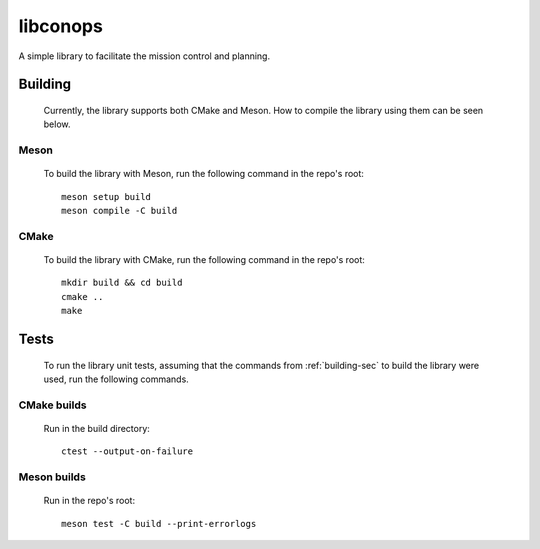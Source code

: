 libconops
=========

A simple library to facilitate the mission control and planning.

.. _building-sec:

Building
--------

    Currently, the library supports both CMake and Meson. How to compile the library using them can be seen below.

Meson
~~~~~
    To build the library with Meson, run the following command in the repo's root::

        meson setup build
        meson compile -C build

CMake
~~~~~
    To build the library with CMake, run the following command in the repo's root::

        mkdir build && cd build
        cmake ..
        make

Tests
-----

    To run the library unit tests, assuming that the commands from :ref:`building-sec` to build the library were used, run the following commands.

CMake builds
~~~~~~~~~~~~
     Run in the build directory::

        ctest --output-on-failure

Meson builds
~~~~~~~~~~~~
    Run in the repo's root::

        meson test -C build --print-errorlogs
